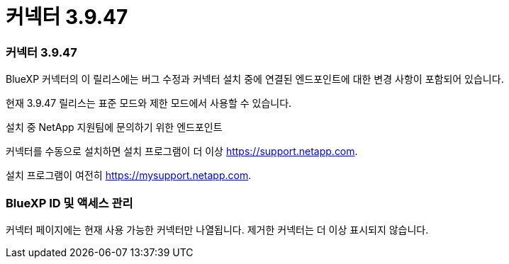 = 커넥터 3.9.47
:allow-uri-read: 




=== 커넥터 3.9.47

BlueXP 커넥터의 이 릴리스에는 버그 수정과 커넥터 설치 중에 연결된 엔드포인트에 대한 변경 사항이 포함되어 있습니다.

현재 3.9.47 릴리스는 표준 모드와 제한 모드에서 사용할 수 있습니다.

.설치 중 NetApp 지원팀에 문의하기 위한 엔드포인트
커넥터를 수동으로 설치하면 설치 프로그램이 더 이상 https://support.netapp.com.

설치 프로그램이 여전히 https://mysupport.netapp.com.



=== BlueXP ID 및 액세스 관리

커넥터 페이지에는 현재 사용 가능한 커넥터만 나열됩니다.  제거한 커넥터는 더 이상 표시되지 않습니다.
